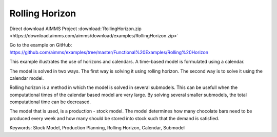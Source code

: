 Rolling Horizon
===============
.. meta::
   :keywords: Stock Model, Production Planning, Rolling Horizon, Calendar, Submodel
   :description: This example illustrates the use of horizons and calendars. 

Direct download AIMMS Project :download:`RollingHorizon.zip <https://download.aimms.com/aimms/download/examples/RollingHorizon.zip>`

Go to the example on GitHub:
https://github.com/aimms/examples/tree/master/Functional%20Examples/Rolling%20Horizon

This example illustrates the use of horizons and calendars. A time-based model is formulated using a calendar.

The model is solved in two ways. The first way is solving it using rolling horizon. The second way is to solve it using the calendar model. 

Rolling horizon is a method in which the model is solved in several submodels. This can be usefull when the computational times of the calendar based model are very large. By solving several smaller submodels, the total computational time can be decreased.

The model that is used, is a production - stock model. The model determines how many chocolate bars need to be produced every week and how many should be stored into stock such that the demand is satisfied.

Keywords:
Stock Model, Production Planning, Rolling Horizon, Calendar, Submodel
